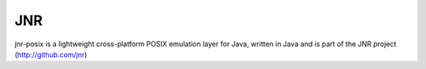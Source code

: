 ﻿

.. index::
   pair: Java; JNR


.. _jnr:

====
JNR
====

.. seealso:: 

   - https://github.com/jnr
   - https://github.com/jnr/jnr-posix


jnr-posix is a lightweight cross-platform POSIX emulation layer for Java, 
written in Java and is part of the JNR project (http://github.com/jnr)
